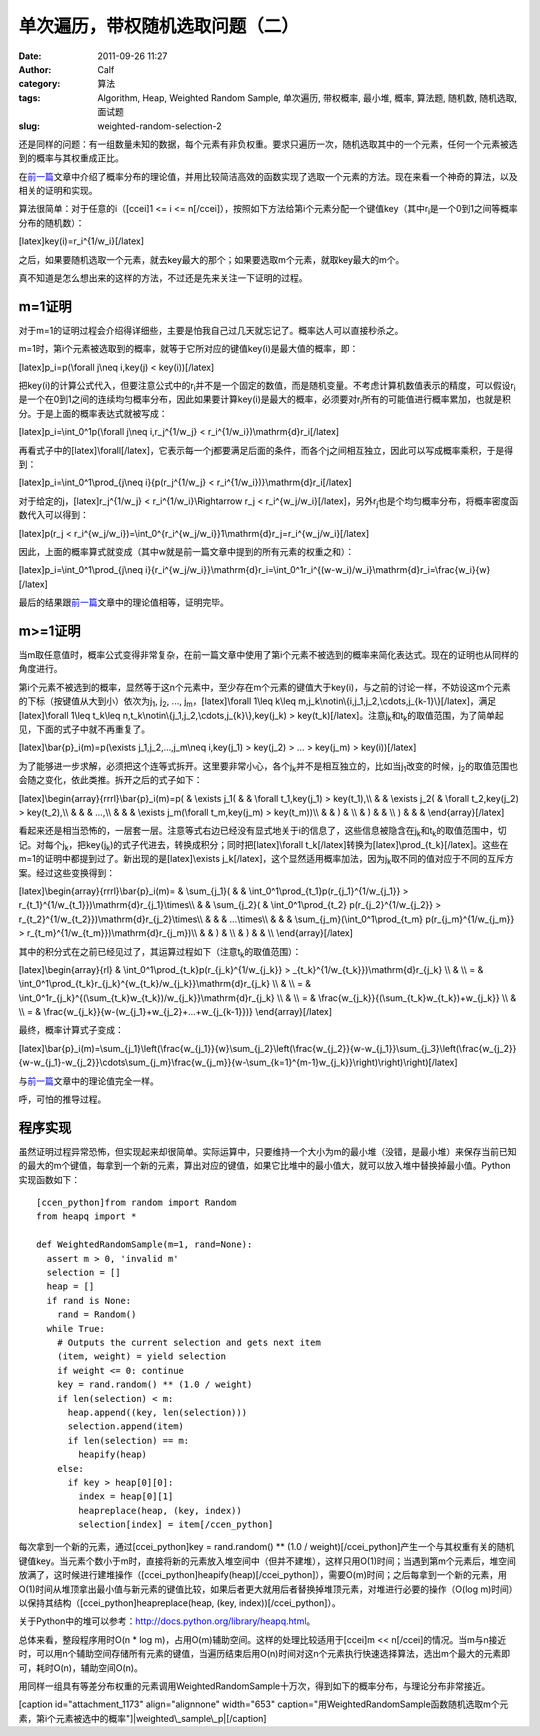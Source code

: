 单次遍历，带权随机选取问题（二）
################
:date: 2011-09-26 11:27
:author: Calf
:category: 算法
:tags: Algorithm, Heap, Weighted Random Sample, 单次遍历, 带权概率, 最小堆, 概率, 算法题, 随机数, 随机选取, 面试题
:slug: weighted-random-selection-2

还是同样的问题：有一组数量未知的数据，每个元素有非负权重。要求只遍历一次，随机选取其中的一个元素，任何一个元素被选到的概率与其权重成正比。

在\ `前一篇`_\ 文章中介绍了概率分布的理论值，并用比较简洁高效的函数实现了选取一个元素的方法。现在来看一个神奇的算法，以及相关的证明和实现。

算法很简单：对于任意的i（[ccei]1 <= i <=
n[/ccei]），按照如下方法给第i个元素分配一个键值key（其中r\ :sub:`i`\ 是一个0到1之间等概率分布的随机数）：

[latex]key(i)=r\_i^{1/w\_i}[/latex]

之后，如果要随机选取一个元素，就去key最大的那个；如果要选取m个元素，就取key最大的m个。

真不知道是怎么想出来的这样的方法，不过还是先来关注一下证明的过程。

m=1证明
~~~~~~~

对于m=1的证明过程会介绍得详细些，主要是怕我自己过几天就忘记了。概率达人可以直接秒杀之。

m=1时，第i个元素被选取到的概率，就等于它所对应的键值key(i)是最大值的概率，即：

[latex]p\_i=p(\\forall j\\neq i,key(j) < key(i))[/latex]

把key(i)的计算公式代入，但要注意公式中的r\ :sub:`i`\ 并不是一个固定的数值，而是随机变量。不考虑计算机数值表示的精度，可以假设r\ :sub:`i`\ 是一个在0到1之间的连续均匀概率分布，因此如果要计算key(i)是最大的概率，必须要对r\ :sub:`i`\ 所有的可能值进行概率累加，也就是积分。于是上面的概率表达式就被写成：

[latex]p\_i=\\int\_0^1p(\\forall j\\neq i,r\_j^{1/w\_j} <
r\_i^{1/w\_i})\\mathrm{d}r\_i[/latex]

再看式子中的[latex]\\forall[/latex]，它表示每一个j都要满足后面的条件，而各个j之间相互独立，因此可以写成概率乘积，于是得到：

[latex]p\_i=\\int\_0^1\\prod\_{j\\neq i}{p(r\_j^{1/w\_j} <
r\_i^{1/w\_i})}\\mathrm{d}r\_i[/latex]

对于给定的j，[latex]r\_j^{1/w\_j} < r\_i^{1/w\_i}\\Rightarrow r\_j <
r\_i^{w\_j/w\_i}[/latex]，另外r\ :sub:`j`\ 也是个均匀概率分布，将概率密度函数代入可以得到：

[latex]p(r\_j <
r\_i^{w\_j/w\_i})=\\int\_0^{r\_i^{w\_j/w\_i}}1\\mathrm{d}r\_j=r\_i^{w\_j/w\_i}[/latex]

因此，上面的概率算式就变成（其中w就是前一篇文章中提到的所有元素的权重之和）：

[latex]p\_i=\\int\_0^1\\prod\_{j\\neq
i}{r\_i^{w\_j/w\_i}}\\mathrm{d}r\_i=\\int\_0^1r\_i^{(w-w\_i)/w\_i}\\mathrm{d}r\_i=\\frac{w\_i}{w}[/latex]

最后的结果跟\ `前一篇`_\ 文章中的理论值相等，证明完毕。

m>=1证明
~~~~~~~~

当m取任意值时，概率公式变得非常复杂，在前一篇文章中使用了第i个元素不被选到的概率来简化表达式。现在的证明也从同样的角度进行。

第i个元素不被选到的概率，显然等于这n个元素中，至少存在m个元素的键值大于key(i)，与之前的讨论一样，不妨设这m个元素的下标（按键值从大到小）依次为j\ :sub:`1`,
j\ :sub:`2`, ..., j\ :sub:`m`\ ，[latex]\\forall 1\\leq k\\leq
m,j\_k\\notin\\{i,j\_1,j\_2,\\cdots,j\_{k-1}\\}[/latex]，满足[latex]\\forall
1\\leq t\_k\\leq n,t\_k\\notin\\{j\_1,j\_2,\\cdots,j\_{k}\\},key(j\_k) >
key(t\_k)[/latex]。注意j\ :sub:`k`\ 和t\ :sub:`k`\ 的取值范围，为了简单起见，下面的式子中就不再重复了。

[latex]\\bar{p}\_i(m)=p(\\exists j\_1,j\_2,...,j\_m\\neq i,key(j\_1) >
key(j\_2) > ... > key(j\_m) > key(i))[/latex]

为了能够进一步求解，必须把这个连等式拆开。这里要非常小心，各个j\ :sub:`k`\ 并不是相互独立的，比如当j\ :sub:`1`\ 改变的时候，j\ :sub:`2`\ 的取值范围也会随之变化，依此类推。拆开之后的式子如下：

[latex]\\begin{array}{rrrl}\\bar{p}\_i(m)=p( & \\exists j\_1( & &
\\forall t\_1,key(j\_1) > key(t\_1),\\\\ & & \\exists j\_2( & \\forall
t\_2,key(j\_2) > key(t\_2),\\\\ & & & ...,\\\\ & & & \\exists
j\_m(\\forall t\_m,key(j\_m) > key(t\_m))\\\\ & & ) & \\\\ & ) & & \\\\
) & & & \\end{array}[/latex]

看起来还是相当恐怖的，一层套一层。注意等式右边已经没有显式地关于i的信息了，这些信息被隐含在j\ :sub:`k`\ 和t\ :sub:`k`\ 的取值范围中，切记。对每个j\ :sub:`k`\ ，把key(j\ :sub:`k`)的式子代进去，转换成积分；同时把[latex]\\forall
t\_k[/latex]转换为[latex]\\prod\_{t\_k}[/latex]。这些在m=1的证明中都提到过了。新出现的是[latex]\\exists
j\_k[/latex]，这个显然适用概率加法，因为j\ :sub:`k`\ 取不同的值对应于不同的互斥方案。经过这些变换得到：

[latex]\\begin{array}{rrrl}\\bar{p}\_i(m)= & \\sum\_{j\_1}( & &
\\int\_0^1\\prod\_{t\_1}p(r\_{j\_1}^{1/w\_{j\_1}} >
r\_{t\_1}^{1/w\_{t\_1}})\\mathrm{d}r\_{j\_1}\\times\\\\ & &
\\sum\_{j\_2}( & \\int\_0^1\\prod\_{t\_2} p(r\_{j\_2}^{1/w\_{j\_2}} >
r\_{t\_2}^{1/w\_{t\_2}})\\mathrm{d}r\_{j\_2}\\times\\\\ & & &
...\\times\\\\ & & & \\sum\_{j\_m}(\\int\_0^1\\prod\_{t\_m}
p(r\_{j\_m}^{1/w\_{j\_m}} >
r\_{t\_m}^{1/w\_{t\_m}})\\mathrm{d}r\_{j\_m})\\\\ & & ) & \\\\ & ) & &
\\\\ \\end{array}[/latex]

其中的积分式在之前已经见过了，其运算过程如下（注意t\ :sub:`k`\ 的取值范围）：

[latex]\\begin{array}{rl} &
\\int\_0^1\\prod\_{t\_k}p(r\_{j\_k}^{1/w\_{j\_k}} >
\_{t\_k}^{1/w\_{t\_k}})\\mathrm{d}r\_{j\_k} \\\\ & \\\\ = &
\\int\_0^1\\prod\_{t\_k}r\_{j\_k}^{w\_{t\_k}/w\_{j\_k}}\\mathrm{d}r\_{j\_k}
\\\\ & \\\\ = &
\\int\_0^1r\_{j\_k}^{(\\sum\_{t\_k}w\_{t\_k})/w\_{j\_k}}\\mathrm{d}r\_{j\_k}
\\\\ & \\\\ = & \\frac{w\_{j\_k}}{(\\sum\_{t\_k}w\_{t\_k})+w\_{j\_k}}
\\\\ & \\\\ = &
\\frac{w\_{j\_k}}{w-(w\_{j\_1}+w\_{j\_2}+...+w\_{j\_{k-1}})}
\\end{array}[/latex]

最终，概率计算式子变成：

[latex]\\bar{p}\_i(m)=\\sum\_{j\_1}\\left(\\frac{w\_{j\_1}}{w}\\sum\_{j\_2}\\left(\\frac{w\_{j\_2}}{w-w\_{j\_1}}\\sum\_{j\_3}\\left(\\frac{w\_{j\_2}}{w-w\_{j\_1}-w\_{j\_2}}\\cdots\\sum\_{j\_m}\\frac{w\_{j\_m}}{w-\\sum\_{k=1}^{m-1}w\_{j\_k}}\\right)\\right)\\right)[/latex]

与\ `前一篇`_\ 文章中的理论值完全一样。

呼，可怕的推导过程。

程序实现
~~~~~~~~

虽然证明过程异常恐怖，但实现起来却很简单。实际运算中，只要维持一个大小为m的最小堆（没错，是最小堆）来保存当前已知的最大的m个键值，每拿到一个新的元素，算出对应的键值，如果它比堆中的最小值大，就可以放入堆中替换掉最小值。Python实现函数如下：

::

    [ccen_python]from random import Random
    from heapq import *

    def WeightedRandomSample(m=1, rand=None):
      assert m > 0, 'invalid m'
      selection = []
      heap = []
      if rand is None:
        rand = Random()
      while True:
        # Outputs the current selection and gets next item
        (item, weight) = yield selection
        if weight <= 0: continue
        key = rand.random() ** (1.0 / weight)
        if len(selection) < m:
          heap.append((key, len(selection)))
          selection.append(item)
          if len(selection) == m:
            heapify(heap)
        else:
          if key > heap[0][0]:
            index = heap[0][1]
            heapreplace(heap, (key, index))
            selection[index] = item[/ccen_python]

每次拿到一个新的元素，通过[ccei\_python]key = rand.random() \*\* (1.0 /
weight)[/ccei\_python]产生一个与其权重有关的随机键值key。当元素个数小于m时，直接将新的元素放入堆空间中（但并不建堆），这样只用O(1)时间；当遇到第m个元素后，堆空间放满了，这时候进行建堆操作（[ccei\_python]heapify(heap)[/ccei\_python]），需要O(m)时间；之后每拿到一个新的元素，用O(1)时间从堆顶拿出最小值与新元素的键值比较，如果后者更大就用后者替换掉堆顶元素，对堆进行必要的操作（O(log
m)时间）以保持其结构（[ccei\_python]heapreplace(heap, (key,
index))[/ccei\_python]）。

关于Python中的堆可以参考：\ http://docs.python.org/library/heapq.html\ 。

总体来看，整段程序用时O(n \* log
m)，占用O(m)辅助空间。这样的处理比较适用于[ccei]m <<
n[/ccei]的情况。当m与n接近时，可以用n个辅助空间存储所有元素的键值，当遍历结束后用O(n)时间对这n个元素执行快速选择算法，选出m个最大的元素即可，耗时O(n)，辅助空间O(n)。

用同样一组具有等差分布权重的元素调用WeightedRandomSample十万次，得到如下的概率分布，与理论分布非常接近。

[caption id="attachment\_1173" align="alignnone" width="653"
caption="用WeightedRandomSample函数随机选取m个元素，第i个元素被选中的概率"]\ |weighted\_sample\_p|\ [/caption]

.. _前一篇: http://www.gocalf.com/blog/weighted-random-selection.html

.. |weighted\_sample\_p| image:: http://www.gocalf.com/blog/wp-content/uploads/2011/09/weighted_sample_p.png
